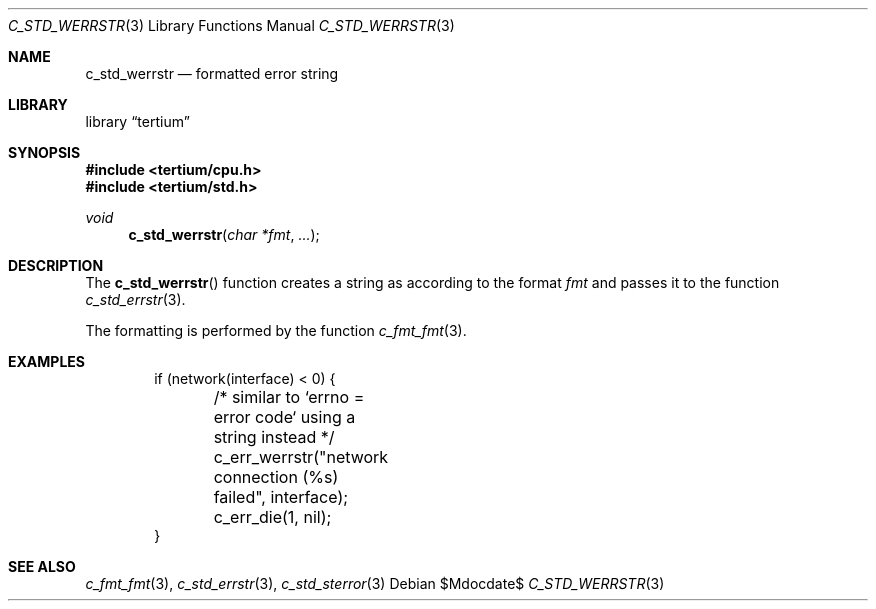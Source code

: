 .Dd $Mdocdate$
.Dt C_STD_WERRSTR 3
.Os
.Sh NAME
.Nm c_std_werrstr
.Nd formatted error string
.Sh LIBRARY
.Lb tertium
.Sh SYNOPSIS
.In tertium/cpu.h
.In tertium/std.h
.Ft void
.Fn c_std_werrstr "char *fmt" "..."
.Sh DESCRIPTION
The
.Fn c_std_werrstr
function creates a string as according to the format
.Fa fmt
and passes it to the function
.Xr c_std_errstr 3 .
.Pp
The formatting is performed by the function
.Xr c_fmt_fmt 3 .
.Sh EXAMPLES
.Bd -literal -offset indent
if (network(interface) < 0) {
	/* similar to `errno = error code` using a string instead */
	c_err_werrstr("network connection (%s) failed", interface);
	c_err_die(1, nil);
}
.Ed
.Sh SEE ALSO
.Xr c_fmt_fmt 3 ,
.Xr c_std_errstr 3 ,
.Xr c_std_sterror 3
